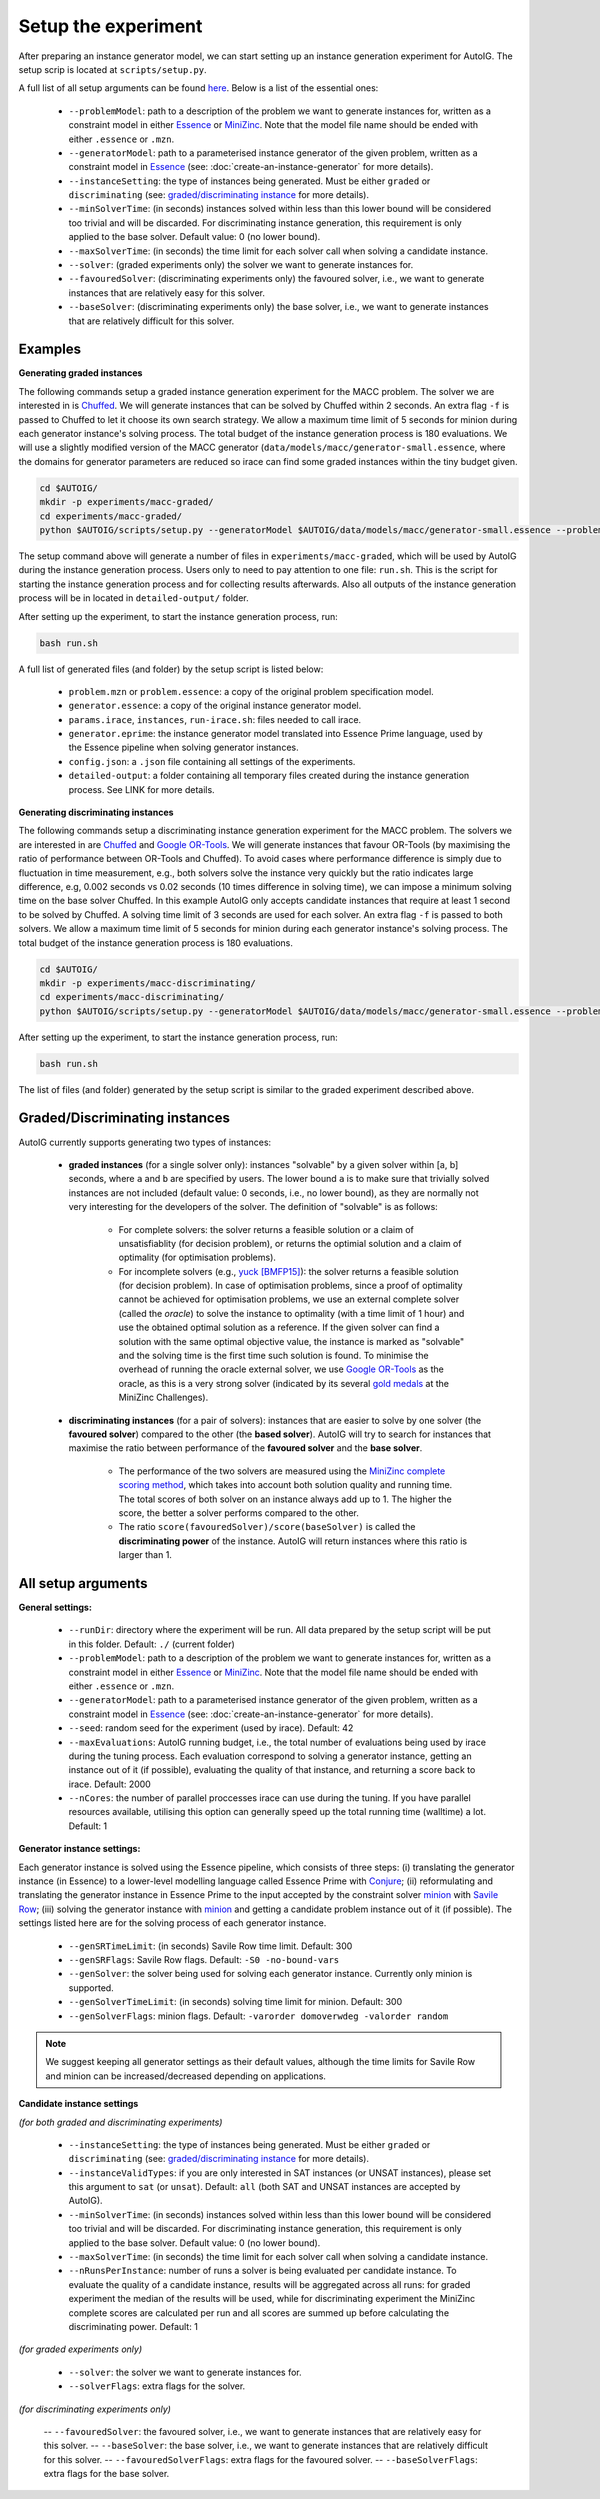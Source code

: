 Setup the experiment
=====================================================================================

After preparing an instance generator model, we can start setting up an instance generation experiment for AutoIG. The setup scrip is located at ``scripts/setup.py``. 

A full list of all setup arguments can be found `here`_. Below is a list of the essential ones:

    - ``--problemModel``: path to a description of the problem we want to generate instances for, written as a constraint model in either `Essence`_ or `MiniZinc`_. Note that the model file name should be ended with either ``.essence`` or ``.mzn``.
    - ``--generatorModel``: path to a parameterised instance generator of the given problem, written as a constraint model in `Essence`_ (see: :doc:`create-an-instance-generator` for more details).
    - ``--instanceSetting``: the type of instances being generated. Must be either ``graded`` or ``discriminating`` (see: `graded/discriminating instance`_ for more details). 
    - ``--minSolverTime``: (in seconds) instances solved within less than this lower bound will be considered too trivial and will be discarded.  For discriminating instance generation, this requirement is only applied to the base solver. Default value: 0 (no lower bound).
    - ``--maxSolverTime``: (in seconds) the time limit for each solver call when solving a candidate instance.
    - ``--solver``: (graded experiments only) the solver we want to generate instances for.
    - ``--favouredSolver``: (discriminating experiments only) the favoured solver, i.e., we want to generate instances that are relatively easy for this solver.
    - ``--baseSolver``: (discriminating experiments only) the base solver, i.e., we want to generate instances that are relatively difficult for this solver.

.. _`examples for setting up an experiment`:

Examples
---------------------------

**Generating graded instances**

The following commands setup a graded instance generation experiment for the MACC problem. The solver we are interested in is `Chuffed`_. We will generate instances that can be solved by Chuffed within 2 seconds. An extra flag ``-f`` is passed to Chuffed to let it choose its own search strategy. We allow a maximum time limit of 5 seconds for minion during each generator instance's solving process. The total budget of the instance generation process is 180 evaluations. We will use a slightly modified version of the MACC generator (``data/models/macc/generator-small.essence``, where the domains for generator parameters are reduced so irace can find some graded instances within the tiny budget given.

.. code-block:: console

    cd $AUTOIG/
    mkdir -p experiments/macc-graded/
    cd experiments/macc-graded/
    python $AUTOIG/scripts/setup.py --generatorModel $AUTOIG/data/models/macc/generator-small.essence --problemModel $AUTOIG/data/models/macc/problem.mzn --instanceSetting graded --minSolverTime 0 --maxSolverTime 5 --solver chuffed --solverFlags="-f" --maxEvaluations 180 --genSolverTimeLimit 5

The setup command above will generate a number of files in ``experiments/macc-graded``, which will be used by AutoIG during the instance generation process. Users only to need to pay attention to one file: ``run.sh``. This is the script for starting the instance generation process and for collecting results afterwards. Also all outputs of the instance generation process will be in located in ``detailed-output/`` folder.

After setting up the experiment, to start the instance generation process, run:

.. code-block:: console

    bash run.sh

A full list of generated files (and folder) by the setup script is listed below:

    - ``problem.mzn`` or ``problem.essence``: a copy of the original problem specification model.
    - ``generator.essence``: a copy of the original instance generator model.
    - ``params.irace``, ``instances``, ``run-irace.sh``: files needed to call irace.
    - ``generator.eprime``: the instance generator model translated into Essence Prime language, used by the Essence pipeline when solving generator instances.
    - ``config.json``: a ``.json`` file containing all settings of the experiments.
    - ``detailed-output``: a folder containing all temporary files created during the instance generation process. See LINK for more details.
        

**Generating discriminating instances**

The following commands setup a discriminating instance generation experiment for the MACC problem. The solvers we are interested in are `Chuffed`_ and `Google OR-Tools`_. We will generate instances that favour OR-Tools (by maximising the ratio of performance between OR-Tools and Chuffed). To avoid cases where performance difference is simply due to fluctuation in time measurement, e.g., both solvers solve the instance very quickly but the ratio indicates large difference, e.g, 0.002 seconds vs 0.02 seconds (10 times difference in solving time), we can impose a minimum solving time on the base solver Chuffed. In this example AutoIG only accepts candidate instances that require at least 1 second to be solved by Chuffed. A solving time limit of 3 seconds are used for each solver. An extra flag ``-f`` is passed to both solvers. We allow a maximum time limit of 5 seconds for minion during each generator instance's solving process. The total budget of the instance generation process is 180 evaluations.


.. code-block:: console

    cd $AUTOIG/
    mkdir -p experiments/macc-discriminating/
    cd experiments/macc-discriminating/
    python $AUTOIG/scripts/setup.py --generatorModel $AUTOIG/data/models/macc/generator-small.essence --problemModel $AUTOIG/data/models/macc/problem.mzn --instanceSetting discriminating --minSolverTime 1 --maxSolverTime 3 --baseSolver chuffed --solverFlags="-f" --favouredSolver ortools --favouredSolverFlags="-f" --maxEvaluations 180 --genSolverTimeLimit 5

After setting up the experiment, to start the instance generation process, run:

.. code-block:: console

    bash run.sh

The list of files (and folder) generated by the setup script is similar to the graded experiment described above.

.. _`graded/discriminating instance`:

Graded/Discriminating instances
------------------------------------------------------------------------------------------------

AutoIG currently supports generating two types of instances: 

    - **graded instances** (for a single solver only): instances "solvable" by a given solver within [a, b] seconds, where ``a`` and ``b`` are specified by users. The lower bound ``a`` is to make sure that trivially solved instances are not included (default value: 0 seconds, i.e., no lower bound), as they are normally not very interesting for the developers of the solver. The definition of "solvable" is as follows:

        - For complete solvers: the solver returns a feasible solution or a claim of unsatisfiablity (for decision problem), or returns the optimial solution and a claim of optimality (for optimisation problems).
        - For incomplete solvers (e.g., yuck_ `[BMFP15]`_): the solver returns a feasible solution (for decision problem). In case of optimisation problems, since a proof of optimality cannot be achieved for optimisation problems, we use an external complete solver (called the *oracle*) to solve the instance to optimality (with a time limit of 1 hour) and use the obtained optimal solution as a reference. If the given solver can find a solution with the same optimal objective value, the instance is marked as "solvable" and the solving time is the first time such solution is found. To minimise the overhead of running the oracle external solver, we use `Google OR-Tools`_ as the oracle, as this is a very strong solver (indicated by its several `gold medals`_ at the MiniZinc Challenges).        
    
    - **discriminating instances** (for a pair of solvers): instances that are easier to solve by one solver (the **favoured solver**) compared to the other (the **based solver**). AutoIG will try to search for instances that maximise the ratio between performance of the **favoured solver** and the **base solver**.

        - The performance of the two solvers are measured using the `MiniZinc complete scoring method`_, which takes into account both solution quality and running time. The total scores of both solver on an instance always add up to 1. The higher the score, the better a solver performs compared to the other. 
        - The ratio ``score(favouredSolver)/score(baseSolver)`` is called the **discriminating power** of the instance. AutoIG will return instances where this ratio is larger than 1.

.. _`here`:

All setup arguments
------------------------------------------------------------------------------------------------

**General settings:**

    - ``--runDir``: directory where the experiment will be run. All data prepared by the setup script will be put in this folder. Default: ``./`` (current folder)
    - ``--problemModel``: path to a description of the problem we want to generate instances for, written as a constraint model in either `Essence`_ or `MiniZinc`_. Note that the model file name should be ended with either ``.essence`` or ``.mzn``.
    - ``--generatorModel``: path to a parameterised instance generator of the given problem, written as a constraint model in `Essence`_ (see: :doc:`create-an-instance-generator` for more details).
    - ``--seed``: random seed for the experiment (used by irace). Default: 42
    - ``--maxEvaluations``: AutoIG running budget, i.e., the total number of evaluations being used by irace during the tuning process. Each evaluation correspond to solving a generator instance, getting an instance out of it (if possible), evaluating the quality of that instance, and returning a score back to irace. Default: 2000
    - ``--nCores``: the number of parallel proccesses irace can use during the tuning. If you have parallel resources available, utilising this option can generally speed up the total running time (walltime) a lot. Default: 1

**Generator instance settings:** 

Each generator instance is solved using the Essence pipeline, which consists of three steps: (i) translating the generator instance (in Essence) to a lower-level modelling language called Essence Prime with `Conjure`_; (ii) reformulating and translating the generator instance in Essence Prime to the input accepted by the constraint solver `minion`_ with `Savile Row`_; (iii) solving the generator instance with `minion`_ and getting a candidate problem instance out of it (if possible). The settings listed here are for the solving process of each generator instance.

    - ``--genSRTimeLimit``: (in seconds) Savile Row time limit. Default: 300
    - ``--genSRFlags``: Savile Row flags. Default: ``-S0 -no-bound-vars``
    - ``--genSolver``: the solver being used for solving each generator instance. Currently only minion is supported.
    - ``--genSolverTimeLimit``: (in seconds) solving time limit for minion. Default: 300
    - ``--genSolverFlags``: minion flags. Default: ``-varorder domoverwdeg -valorder random``

.. note:: 
    We suggest keeping all generator settings as their default values, although the time limits for Savile Row and minion can be increased/decreased depending on applications.

**Candidate instance settings** 

*(for both graded and discriminating experiments)*

    - ``--instanceSetting``: the type of instances being generated. Must be either ``graded`` or ``discriminating`` (see: `graded/discriminating instance`_ for more details). 
    - ``--instanceValidTypes``: if you are only interested in SAT instances (or UNSAT instances), please set this argument to ``sat`` (or ``unsat``). Default: ``all`` (both SAT and UNSAT instances are accepted by AutoIG).
    - ``--minSolverTime``: (in seconds) instances solved within less than this lower bound will be considered too trivial and will be discarded.  For discriminating instance generation, this requirement is only applied to the base solver. Default value: 0 (no lower bound).
    - ``--maxSolverTime``: (in seconds) the time limit for each solver call when solving a candidate instance.
    - ``--nRunsPerInstance``: number of runs a solver is being evaluated per candidate instance. To evaluate the quality of a candidate instance, results will be aggregated across all runs: for graded experiment the median of the results will be used, while for discriminating experiment the MiniZinc complete scores are calculated per run and all scores are summed up before calculating the discriminating power. Default: 1

*(for graded experiments only)*

    - ``--solver``: the solver we want to generate instances for.
    - ``--solverFlags``: extra flags for the solver.

*(for discriminating experiments only)*

    -- ``--favouredSolver``: the favoured solver, i.e., we want to generate instances that are relatively easy for this solver.
    -- ``--baseSolver``: the base solver, i.e., we want to generate instances that are relatively difficult for this solver.
    -- ``--favouredSolverFlags``: extra flags for the favoured solver.
    -- ``--baseSolverFlags``: extra flags for the base solver.


.. _yuck: https://github.com/informarte/yuck
.. _`[BMFP15]`: G. Björdal, J.-N. Monette, P. Flener, and J. Pearson. A Constraint-Based Local Search Backend for MiniZinc. *Constraints*, *20(3):325-345*, 2015.
.. _`Google OR-Tools`: https://developers.google.com/optimization
.. _`gold medals`: https://www.minizinc.org/challenge.html
.. _`MiniZinc complete scoring method`: https://www.minizinc.org/challenge2021/rules2021.html\#assessment
.. _`Essence`: https://conjure.readthedocs.io/en/latest/essence.html
.. _`MiniZinc`: https://www.minizinc.org/doc-2.6.4/en/index.html
.. _`minion`: https://constraintmodelling.org/minion/
.. _`Essence pipeline`: https://constraintmodelling.org/
.. _`Conjure`: https://github.com/conjure-cp/conjure
.. _`Savile Row`: https://savilerow.cs.st-andrews.ac.uk/
.. _`irace`: https://iridia.ulb.ac.be/irace/
.. _`Chuffed`: https://github.com/chuffed/chuffed
